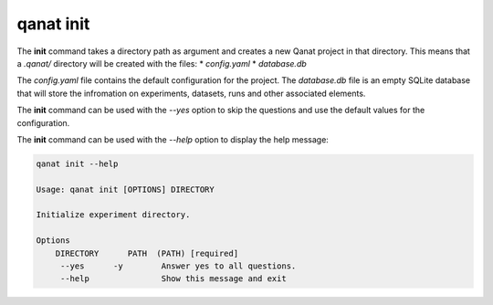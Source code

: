 ====================================
qanat init
====================================

The **init** command takes a directory path as argument and creates a new Qanat project in that directory. This means that a `.qanat/` directory will be created with the files:
* `config.yaml`
* `database.db`

The `config.yaml` file contains the default configuration for the project. The `database.db` file is an empty SQLite database that will store the infromation on experiments, datasets, runs and other associated elements.

The **init** command can be used with the `--yes` option to skip the questions and use the default values for the configuration.

The **init** command can be used with the `--help` option to display the help message:

.. code-block:: console

    qanat init --help

    Usage: qanat init [OPTIONS] DIRECTORY

    Initialize experiment directory.

    Options
        DIRECTORY      PATH  (PATH) [required]
         --yes      -y        Answer yes to all questions.
         --help               Show this message and exit
